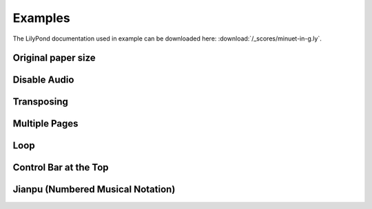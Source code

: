 ========
Examples
========

The LilyPond documentation used in example can be downloaded here:
:download:`/_scores/minuet-in-g.ly`.

Original paper size
===================

.. example:: _

   .. lilyinclude:: /_scores/minuet-in-g.ly
      :nocrop:
 
Disable Audio
=============

.. example:: _

   .. lilyinclude:: /_scores/minuet-in-g.ly
      :noaudio:

Transposing
===========

.. example:: _

   .. lilyinclude:: /_scores/minuet-in-g.ly
      :transpose: g c

Multiple Pages
==============

.. example:: _

   .. lilyinclude:: /_scores/alice.ly

Loop
====

.. example:: _

   .. lilyinclude:: /_scores/minuet-in-g.ly
      :loop:

.. versionadded:: 1.2

Control Bar at the Top
======================

.. example:: _

   .. lilyinclude:: /_scores/minuet-in-g.ly
      :controls: top

.. versionadded:: 1.3

Jianpu (Numbered Musical Notation)
==================================

.. example:: _

   .. jianpu::

      title=C Major Scale
      1=C
      4=60
      2/4

      1 2 3 4 5 6 7 1'

.. seealso:: :ref:`jianpu-directive`.

.. versionadded:: 1.5
